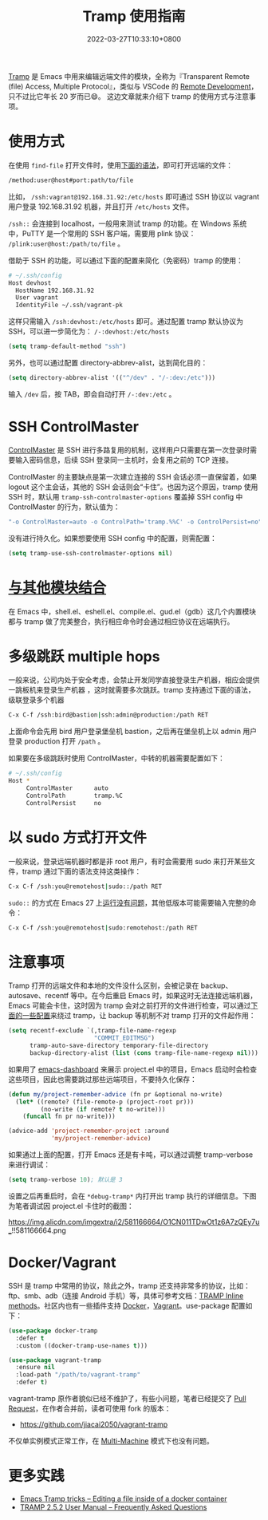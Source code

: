 #+TITLE: Tramp 使用指南
#+DATE: 2022-03-27T10:33:10+0800
#+LASTMOD: 2022-03-27T20:11:38+0800
#+TAGS[]: tramp project

[[https://www.gnu.org/software/tramp/][Tramp]] 是 Emacs 中用来编辑远端文件的模块，全称为『Transparent Remote (file) Access, Multiple Protocol』，类似与 VSCode 的 [[https://code.visualstudio.com/docs/remote/remote-overview][Remote Development]]，只不过比它年长 20 岁而已😄。
这边文章就来介绍下 tramp 的使用方式与注意事项。

* 使用方式
在使用 =find-file= 打开文件时，使用[[https://www.gnu.org/software/tramp/#File-name-syntax][下面的语法]]，即可打开远端的文件：
#+BEGIN_SRC emacs-lisp
/method:user@host#port:path/to/file
#+END_SRC
比如， =/ssh:vagrant@192.168.31.92:/etc/hosts= 即可通过 SSH 协议以 vagrant 用户登录 192.168.31.92 机器，并且打开 =/etc/hosts= 文件。

=/ssh::= 会连接到 localhost，一般用来测试 tramp 的功能。在 Windows 系统中，PuTTY 是一个常用的 SSH 客户端，需要用 plink 协议： =/plink:user@host:/path/to/file= 。

借助于 SSH 的功能，可以通过下面的配置来简化（免密码）tramp 的使用：
#+begin_src bash
# ~/.ssh/config
Host devhost
  HostName 192.168.31.92
  User vagrant
  IdentityFile ~/.ssh/vagrant-pk
#+end_src
这样只需输入 =/ssh:devhost:/etc/hosts= 即可。通过配置 tramp 默认协议为 SSH，可以进一步简化为： =/-:devhost:/etc/hosts=
#+BEGIN_SRC emacs-lisp
(setq tramp-default-method "ssh")
#+END_SRC
另外，也可以通过配置 directory-abbrev-alist，达到简化目的：
#+BEGIN_SRC emacs-lisp
(setq directory-abbrev-alist '(("^/dev" . "/-:dev:/etc")))
#+END_SRC
输入 =/dev= 后，按 TAB，即会自动打开 =/-:dev:/etc= 。
* SSH ControlMaster
[[https://www.anchor.com.au/blog/2010/02/ssh-controlmaster-the-good-the-bad-the-ugly/][ControlMaster]] 是 SSH 进行多路复用的机制，这样用户只需要在第一次登录时需要输入密码信息，后续 SSH 登录同一主机时，会复用之前的 TCP 连接。

ControlMaster 的主要缺点是第一次建立连接的 SSH 会话必须一直保留着，如果 logout 这个主会话，其他的 SSH 会话则会“卡住”。也因为这个原因，tramp 使用 SSH 时，默认用 =tramp-ssh-controlmaster-options= 覆盖掉 SSH config 中 ControlMaster 的行为，默认值为：
#+begin_src bash
"-o ControlMaster=auto -o ControlPath='tramp.%%C' -o ControlPersist=no"
#+end_src
没有进行持久化。如果想要使用 SSH config 中的配置，则需配置：
#+begin_src emacs-lisp
(setq tramp-use-ssh-controlmaster-options nil)
#+end_src
* [[https://www.gnu.org/software/tramp/#Remote-processes][与其他模块结合]]
在 Emacs 中，shell.el、eshell.el、compile.el、gud.el（gdb）这几个内置模块都与 tramp 做了完美整合，执行相应命令时会通过相应协议在远端执行。
* 多级跳跃 multiple hops
一般来说，公司内处于安全考虑，会禁止开发同学直接登录生产机器，相应会提供一跳板机来登录生产机器
，这时就需要多次跳跃。tramp 支持通过下面的语法，级联登录多个机器
#+begin_src bash
C-x C-f /ssh:bird@bastion|ssh:admin@production:/path RET
#+end_src
上面命令会先用 bird 用户登录堡垒机 bastion，之后再在堡垒机上以 admin 用户登录 production 打开 =/path= 。

如果要在多级跳跃时使用 ControlMaster，中转的机器需要配置如下：
#+begin_src bash
# ~/.ssh/config
Host *
     ControlMaster      auto
     ControlPath        tramp.%C
     ControlPersist     no
#+end_src
* 以 sudo 方式打开文件
一般来说，登录远端机器时都是非 root 用户，有时会需要用 sudo 来打开某些文件，tramp 通过下面的语法支持这类操作：
#+begin_src bash
C-x C-f /ssh:you@remotehost|sudo::/path RET
#+end_src
=sudo::= 的方式在 Emacs 27 上[[https://stackoverflow.com/a/16408592/2163429][运行没有问题]]，其他低版本可能需要输入完整的命令：
#+begin_src bash
C-x C-f /ssh:you@remotehost|sudo:remotehost:/path RET
#+end_src
* 注意事项
Tramp 打开的远端文件和本地的文件没什么区别，会被记录在 backup、autosave、recentf 等中。在今后重启 Emacs 时，如果这时无法连接远端机器，Emacs 可能会卡住，这时因为 tramp 会对之前打开的文件进行检查，可以通过[[https://stackoverflow.com/a/22077775/2163429][下面的一些配置]]来绕过 tramp，让 backup 等机制不对 tramp 打开的文件起作用：
#+BEGIN_SRC emacs-lisp
(setq recentf-exclude `(,tramp-file-name-regexp
                        "COMMIT_EDITMSG")
      tramp-auto-save-directory temporary-file-directory
      backup-directory-alist (list (cons tramp-file-name-regexp nil)))
#+END_SRC
如果用了 [[https://github.com/emacs-dashboard/emacs-dashboard][emacs-dashboard]] 来展示 project.el 中的项目，Emacs 启动时会检查这些项目，因此也需要跳过那些远端项目，不要持久化保存：
#+BEGIN_SRC emacs-lisp
(defun my/project-remember-advice (fn pr &optional no-write)
  (let* ((remote? (file-remote-p (project-root pr)))
         (no-write (if remote? t no-write)))
    (funcall fn pr no-write)))

(advice-add 'project-remember-project :around
            'my/project-remember-advice)
#+END_SRC

如果通过上面的配置，打开 Emacs 还是有卡吨，可以通过调整 tramp-verbose 来进行调试：
#+BEGIN_SRC emacs-lisp
(setq tramp-verbose 10); 默认是 3
#+END_SRC
设置之后再重启时，会在 =*debug-tramp*= 内打开出 tramp 执行的详细信息。下图为笔者调试因 project.el 卡住时的截图：
#+CAPTION: *debug-tramp* 示意图
https://img.alicdn.com/imgextra/i2/581166664/O1CN011TDwOt1z6A7zQEy7u_!!581166664.png
* Docker/Vagrant
SSH 是 tramp 中常用的协议，除此之外，tramp 还支持非常多的协议，比如：ftp、smb、adb（连接 Android 手机）等，具体可参考文档：[[https://www.gnu.org/software/tramp/#Inline-methods][TRAMP Inline methods]]。社区内也有一些插件支持 [[https://github.com/emacs-pe/docker-tramp.el][Docker]]，[[https://github.com/dougm/vagrant-tramp][Vagrant]]。use-package 配置如下：
#+BEGIN_SRC emacs-lisp
(use-package docker-tramp
  :defer t
  :custom ((docker-tramp-use-names t)))

(use-package vagrant-tramp
  :ensure nil
  :load-path "/path/to/vagrant-tramp"
  :defer t)
#+END_SRC
vagrant-tramp 原作者貌似已经不维护了，有些小问题，笔者已经提交了 [[https://github.com/dougm/vagrant-tramp/pull/48][Pull Request]]，在作者合并前，读者可使用 fork 的版本：
- https://github.com/jiacai2050/vagrant-tramp

不仅单实例模式正常工作，在 [[https://www.vagrantup.com/docs/multi-machine][Multi-Machine]] 模式下也没有问题。

* 更多实践
- [[https://willschenk.com/articles/2020/tramp_tricks/][Emacs Tramp tricks -- Editing a file inside of a docker container]]
- [[https://www.gnu.org/software/tramp/#Frequently-Asked-Questions][TRAMP 2.5.2 User Manual -- Frequently Asked Questions]]
